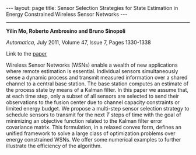 #+OPTIONS:   H:4 num:nil toc:nil author:nil timestamp:nil tex:t 
#+BEGIN_HTML
---
layout: page
title: Sensor Selection Strategies for State Estimation in Energy Constrained Wireless Sensor Networks
---
#+END_HTML
--------------------------------

*Yilin Mo, Roberto Ambrosino and Bruno Sinopoli*

/Automatica/, July 2011, Volume 47, Issue 7, Pages 1330-1338

Link to the [[../../../public/papers/journal09sensor.pdf][paper]]

Wireless Sensor Networks (WSNs) enable a wealth of new applications where remote estimation is essential. Individual sensors simultaneously sense a dynamic process and transmit measured information over a shared channel to a central base station. The base station computes an estimate of the process state by means of a Kalman filter. In this paper we assume that, at each time step, only a subset of all sensors are selected to send their observations to the fusion center due to channel capacity constraints or limited energy budget. We propose a multi-step sensor selection strategy to schedule sensors to transmit for the next $T$ steps of time with the goal of minimizing an objective function related to the Kalman filter error covariance matrix. This formulation, in a relaxed convex form, defines an unified framework to solve a large class of optimization problems over energy constrained WSNs. We offer some numerical examples to further illustrate the efficiency of the algorithm.
